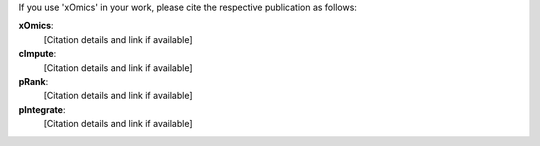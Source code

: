 .. _citations:

If you use 'xOmics' in your work, please cite the respective publication as follows:

**xOmics**:
   [Citation details and link if available]

**cImpute**:
   [Citation details and link if available]

**pRank**:
   [Citation details and link if available]

**pIntegrate**:
   [Citation details and link if available]
